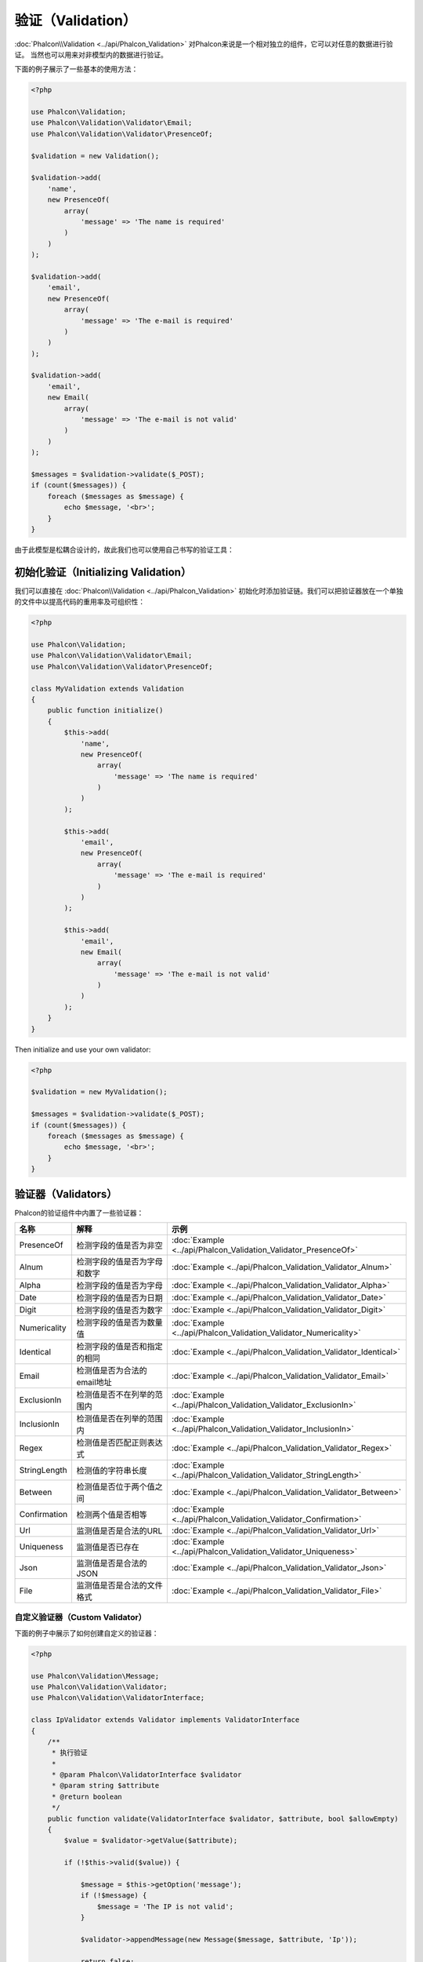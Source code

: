 验证（Validation）
==================

:doc:`Phalcon\\Validation <../api/Phalcon_Validation>` 对Phalcon来说是一个相对独立的组件，它可以对任意的数据进行验证。
当然也可以用来对非模型内的数据进行验证。

下面的例子展示了一些基本的使用方法：

.. code-block:: php

    <?php

    use Phalcon\Validation;
    use Phalcon\Validation\Validator\Email;
    use Phalcon\Validation\Validator\PresenceOf;

    $validation = new Validation();

    $validation->add(
        'name',
        new PresenceOf(
            array(
                'message' => 'The name is required'
            )
        )
    );

    $validation->add(
        'email',
        new PresenceOf(
            array(
                'message' => 'The e-mail is required'
            )
        )
    );

    $validation->add(
        'email',
        new Email(
            array(
                'message' => 'The e-mail is not valid'
            )
        )
    );

    $messages = $validation->validate($_POST);
    if (count($messages)) {
        foreach ($messages as $message) {
            echo $message, '<br>';
        }
    }

由于此模型是松耦合设计的，故此我们也可以使用自己书写的验证工具：

初始化验证（Initializing Validation）
-------------------------------------
我们可以直接在 :doc:`Phalcon\\Validation <../api/Phalcon_Validation>` 初始化时添加验证链。我们可以把验证器放在一个单独的文件中以提高代码的重用率及可组织性：

.. code-block:: php

    <?php

    use Phalcon\Validation;
    use Phalcon\Validation\Validator\Email;
    use Phalcon\Validation\Validator\PresenceOf;

    class MyValidation extends Validation
    {
        public function initialize()
        {
            $this->add(
                'name',
                new PresenceOf(
                    array(
                        'message' => 'The name is required'
                    )
                )
            );

            $this->add(
                'email',
                new PresenceOf(
                    array(
                        'message' => 'The e-mail is required'
                    )
                )
            );

            $this->add(
                'email',
                new Email(
                    array(
                        'message' => 'The e-mail is not valid'
                    )
                )
            );
        }
    }

Then initialize and use your own validator:

.. code-block:: php

    <?php

    $validation = new MyValidation();

    $messages = $validation->validate($_POST);
    if (count($messages)) {
        foreach ($messages as $message) {
            echo $message, '<br>';
        }
    }

验证器（Validators）
--------------------
Phalcon的验证组件中内置了一些验证器：

+--------------+-------------------------------------------+-------------------------------------------------------------------+
| 名称         | 解释                                      |  示例                                                             |
+==============+===========================================+===================================================================+
| PresenceOf   |  检测字段的值是否为非空                   | :doc:`Example <../api/Phalcon_Validation_Validator_PresenceOf>`   |
+--------------+-------------------------------------------+-------------------------------------------------------------------+
| Alnum        |  检测字段的值是否为字母和数字             | :doc:`Example <../api/Phalcon_Validation_Validator_Alnum>`        |
+--------------+-------------------------------------------+-------------------------------------------------------------------+
| Alpha        |  检测字段的值是否为字母                   | :doc:`Example <../api/Phalcon_Validation_Validator_Alpha>`        |
+--------------+-------------------------------------------+-------------------------------------------------------------------+
| Date         |  检测字段的值是否为日期                   | :doc:`Example <../api/Phalcon_Validation_Validator_Date>`         |
+--------------+-------------------------------------------+-------------------------------------------------------------------+
| Digit        |  检测字段的值是否为数字                   | :doc:`Example <../api/Phalcon_Validation_Validator_Digit>`        |
+--------------+-------------------------------------------+-------------------------------------------------------------------+
| Numericality |  检测字段的值是否为数量值                 | :doc:`Example <../api/Phalcon_Validation_Validator_Numericality>` |
+--------------+-------------------------------------------+-------------------------------------------------------------------+
| Identical    |  检测字段的值是否和指定的相同             | :doc:`Example <../api/Phalcon_Validation_Validator_Identical>`    |
+--------------+-------------------------------------------+-------------------------------------------------------------------+
| Email        |  检测值是否为合法的email地址              | :doc:`Example <../api/Phalcon_Validation_Validator_Email>`        |
+--------------+-------------------------------------------+-------------------------------------------------------------------+
| ExclusionIn  |  检测值是否不在列举的范围内               | :doc:`Example <../api/Phalcon_Validation_Validator_ExclusionIn>`  |
+--------------+-------------------------------------------+-------------------------------------------------------------------+
| InclusionIn  |  检测值是否在列举的范围内                 | :doc:`Example <../api/Phalcon_Validation_Validator_InclusionIn>`  |
+--------------+-------------------------------------------+-------------------------------------------------------------------+
| Regex        |  检测值是否匹配正则表达式                 | :doc:`Example <../api/Phalcon_Validation_Validator_Regex>`        |
+--------------+-------------------------------------------+-------------------------------------------------------------------+
| StringLength |  检测值的字符串长度                       | :doc:`Example <../api/Phalcon_Validation_Validator_StringLength>` |
+--------------+-------------------------------------------+-------------------------------------------------------------------+
| Between      |  检测值是否位于两个值之间                 | :doc:`Example <../api/Phalcon_Validation_Validator_Between>`      |
+--------------+-------------------------------------------+-------------------------------------------------------------------+
| Confirmation |  检测两个值是否相等                       | :doc:`Example <../api/Phalcon_Validation_Validator_Confirmation>` |
+--------------+-------------------------------------------+-------------------------------------------------------------------+
| Url          |  监测值是否是合法的URL                    | :doc:`Example <../api/Phalcon_Validation_Validator_Url>`          |
+--------------+-------------------------------------------+-------------------------------------------------------------------+
| Uniqueness   |  监测值是否已存在                         | :doc:`Example <../api/Phalcon_Validation_Validator_Uniqueness>`   |
+--------------+-------------------------------------------+-------------------------------------------------------------------+
| Json         |  监测值是否是合法的JSON                   | :doc:`Example <../api/Phalcon_Validation_Validator_Json>`         |
+--------------+-------------------------------------------+-------------------------------------------------------------------+
| File         |  监测值是否是合法的文件格式               | :doc:`Example <../api/Phalcon_Validation_Validator_File>`         |
+--------------+-------------------------------------------+-------------------------------------------------------------------+


自定义验证器（Custom Validator）
^^^^^^^^^^^^^^^^^^^^^^^^^^^^^^^
下面的例子中展示了如何创建自定义的验证器：

.. code-block:: php

    <?php

    use Phalcon\Validation\Message;
    use Phalcon\Validation\Validator;
    use Phalcon\Validation\ValidatorInterface;

    class IpValidator extends Validator implements ValidatorInterface
    {
        /**
         * 执行验证
         *
         * @param Phalcon\ValidatorInterface $validator
         * @param string $attribute
         * @return boolean
         */
        public function validate(ValidatorInterface $validator, $attribute, bool $allowEmpty)
        {
            $value = $validator->getValue($attribute);

            if (!$this->valid($value)) {

                $message = $this->getOption('message');
                if (!$message) {
                    $message = 'The IP is not valid';
                }

                $validator->appendMessage(new Message($message, $attribute, 'Ip'));

                return false;
            }

            return true;
        }

        public function valid($value)
        {
            if (!filter_var($value, FILTER_VALIDATE_IP, FILTER_FLAG_IPV4 | FILTER_FLAG_IPV6)) {
                return false;
            }

            return true;
        }
    }

最重要的一点即是难证器要返回一个布尔值以标识验证是否成功。

验证器的使用（The use of the validator）
^^^^^^^^^^^^^^^^^^^^^^^^^^^^^^^^^^^^^^^^
下面的例子中展示了如何单独使用验证器：

.. code-block:: php

    <?php

    $ipValidator = new IpValidator;
    $valid = $ipValidator->valid('192.168.1.1');

    $emailValidator = new Phalcon\Validation\Validator\Email;
    $valid = $emailValidator->valid('dreamsxin@qq.com');

    $betweenValidator = new Phalcon\Validation\Validator\Between;
    $min = 1, $max = 10;
    $valid = $betweenValidator->valid(10, $min, $max);

    // 判断 json 格式是否合法
    $jsonValidator = new Phalcon\Validation\Validator\Json;
    $valid = $jsonValidator->valid('{"name"=>"dreamsxin"}');

    // 查找 email 值是否已存在
    $uniquenessValidator = new Phalcon\Validation\Validator\Uniqueness;
    $valid = $uniquenessValidator->valid(new Users, array('email' => 'dreamsxin@qq.com'));

    // 排除指定提交记录
    $user = Users::findFirst();
    $valid = $uniquenessValidator->valid($user, array('email' => 'dreamsxin@qq.com'), array('id' => $user->id));

验证信息（Validation Messages）
-------------------------------
:doc:`Phalcon\\Validation <../api/Phalcon_Validation>` 内置了一个消息子系统，这提供了一个非常好的验证消息回传机制，以便在验证结束后取得验证信息，比如失败原因等。

每个消息由一个 :doc:`Phalcon\\Validation\\Message <../api/Phalcon_Mvc_Model_Message>` 类的实例构成。 验证过程产生的消息可以使用getMessages()方法取得。
每条消息都有一些扩展的信息组成比如产生错误的属性或消息的类型等：

.. code-block:: php

    <?php

    $messages = $validation->validate();
    if (count($messages)) {
        foreach ($validation->getMessages() as $message) {
            echo "Message: ", $message->getMessage(), "\n";
            echo "Field: ", $message->getField(), "\n";
            echo "Type: ", $message->getType(), "\n";
        }
    }

当然这里我们也可以对getMessages()方法进行重写， 以取得我们想要的信息：

.. code-block:: php

    <?php

    use Phalcon\Validation;

    class MyValidation extends Validation
    {
        public function initialize()
        {
            // ...
        }

        public function getMessages()
        {
            $messages = array();
            foreach (parent::getMessages() as $message) {
                switch ($message->getType()) {
                    case 'PresenceOf':
                        $messages[] = 'The field ' . $message->getField() . ' is mandatory';
                        break;
                }
            }

            return $messages;
        }
    }

或我们也可以传送一个message参数以覆盖验证器中默认的信息：

.. code-block:: php

    <?php

    use Phalcon\Validation\Validator\Email;

    $validation->add(
        'email',
        new Email(
            array(
                'message' => 'The e-mail is not valid'
            )
        )
    );

默认，getMessages()方法会返回在验证过程中所产生的信息。 我们可以使用filter()方法来过滤我们感兴趣的消息：

.. code-block:: php

    <?php

    $messages = $validation->validate();
    if (count($messages)) {
        // Filter only the messages generated for the field 'name'
        foreach ($validation->getMessages()->filter('name') as $message) {
            echo $message;
        }
    }

通过配置文件重定义验证器信息（Custom Validator Message）
-------------------------------------------------------
在`messages`目录下创建配置文件`validation.php`，内容如下：

.. code-block:: php

    <?php

    return array(
        'PresenceOf' => '字段 :field 必须填写'
    );

也可以指定配置文件名称：

.. code-block:: php

    <?php

    // 全局设置
    Phalcon\Validation::setMessageFilename('MyValidation');

    // 只对当前实例有效
    $validation = new Phalcon\Validation(NULL, array('messageFilename' => MyValidation'));

过滤数据（Filtering of Data）
-----------------------------
我们可以在数据被验证之前对其先进行过滤，以确保那些恶意的或不正确的数据不被验证。

.. code-block:: php

    <?php

    use Phalcon\Validation;

    $validation = new Validation();

    $validation
        ->add('name', new PresenceOf(array(
            'message' => 'The name is required'
        )))
        ->add('email', new PresenceOf(array(
            'message' => 'The email is required'
        )));

    // Filter any extra space
    $validation->setFilters('name', 'trim');
    $validation->setFilters('email', 'trim');

这里我们使用 :doc:`filter <filter>`: 组件进行过滤。 我们还可以使用自定义的或内置的过滤器。

验证事件（Validation Events）
-----------------------------
当在类中执行验证时， 我们可以在beforeValidation或afterValidation方法（事件）中执行额外的检查，过滤，清理等工作。 如果beforeValidation方法返回了false
则验证会被中止：

.. code-block:: php

    <?php

    use Phalcon\Validation;

    class LoginValidation extends Validation
    {
        public function initialize()
        {
            // ...
        }

        /**
         * 验证执行之前执行
         *
         * @param array $data
         * @param object $entity
         * @param Phalcon\Validation\Message\Group $messages
         * @return bool
         */
        public function beforeValidation($data, $entity, $messages)
        {
            if ($this->request->getHttpHost() != 'admin.mydomain.com') {
                $messages->appendMessage(new Message('Only users can log on in the administration domain'));

                return false;
            }

            return true;
        }

        /**
         * 验证之后执行
         *
         * @param array $data
         * @param object $entity
         * @param Phalcon\Validation\Message\Group $messages
         */
        public function afterValidation($data, $entity, $messages)
        {
            // ... Add additional messages or perform more validations
        }
    }

取消验证（Cancelling Validations）
----------------------------------
默认所有的验证器都会被执行，不管验证成功与否。 我们可以通过设置 cancelOnFail 参数为 true 来指定某个验证器验证失败时中止以后的所有验证：

.. code-block:: php

    <?php

    use Phalcon\Validation;
    use Phalcon\Validation\Validator\Regex;
    use Phalcon\Validation\Validator\PresenceOf;

    $validation = new Validation();

    $validation
        ->add('telephone', new PresenceOf(array(
            'message'      => 'The telephone is required',
            'cancelOnFail' => true
        )))
        ->add('telephone', new Regex(array(
            'message' => 'The telephone is required',
            'pattern' => '/\+44 [0-9]+/'
        )))
        ->add('telephone', new StringLength(array(
            'messageMinimum' => 'The telephone is too short',
            'min'            => 2
        )));

第一个验证器中 cancelOnFail 参数设置为 true 则表示如果此验证器验证失败则验证链中接下的验证不会被执行。

我们可以在自定义的验证器中设置 cancelOnFail 为 true 来停止验证链：

.. code-block:: php

    <?php

    use Phalcon\Validation;
    use Phalcon\Validation\Message;
    use Phalcon\Validation\Validator;
    use Phalcon\Validation\ValidatorInterface;

    class MyValidator extends Validator implements ValidatorInterface
    {
        /**
         * 执行验证
         *
         * @param Phalcon\Validation $validator
         * @param string $attribute
         * @return boolean
         */
        public function validate(Validation $validator, $attribute, bool $allowEmpty)
        {
            // If the attribute value is name we must stop the chain
            if ($attribute == 'name') {
                $validator->setOption('cancelOnFail', true);
            }

            // ...
        }
    }

允许空值（Avoid validate empty values）
---------------------------------------
You can pass the option 'allowEmpty' to all the built-in validators to avoid the validation to be performed if an empty value is passed:

.. code-block:: php

    <?php

    use Phalcon\Validation;
    use Phalcon\Validation\Validator\Regex;

    $validation = new Validation(NULL, array('allowEmpty' => true));

    $validation
        ->add('telephone', new Regex(array(
            'message'    => 'The telephone is required',
            'pattern'    => '/\+44 [0-9]+/',
            'allowEmpty' => true
        )));
